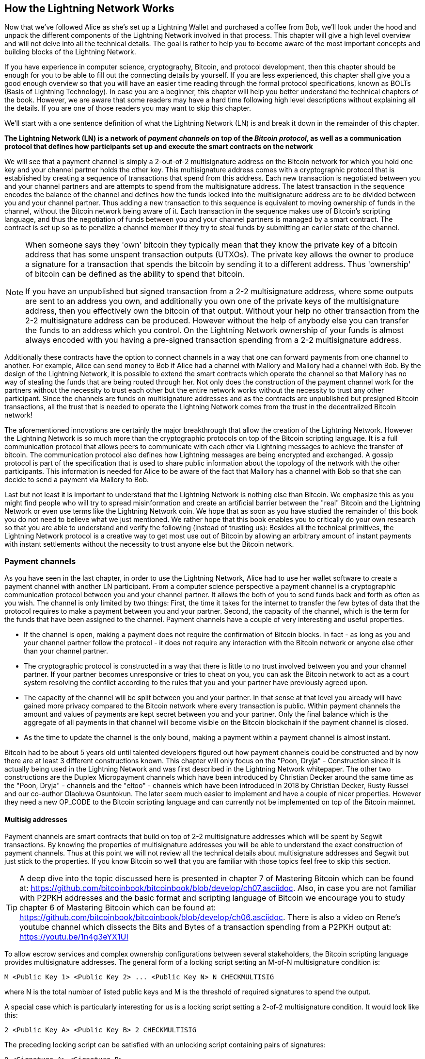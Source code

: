 [role="pagenumrestart"]
[[ch03_How_Lightning_Works]]
== How the Lightning Network Works

Now that we've followed Alice as she's set up a Lightning Wallet and purchased a coffee from Bob, we'll look under the hood and unpack the different components of the Lightning Network involved in that process.
This chapter will give a high level overview and will not delve into all the technical details.
The goal is rather to help you to become aware of the most important concepts and building blocks of the Lightning Network.

If you have experience in computer science, cryptography, Bitcoin, and protocol development, then this chapter should be enough for you to be able to fill out the connecting details by yourself.
If you are less experienced, this chapter shall give you a good enough overview so that you will have an easier time reading through the formal protocol specifications, known as BOLTs (Basis of Lightning Technology).
In case you are a beginner, this chapter will help you better understand the technical chapters of the book.
However, we are aware that some readers may have a hard time following high level descriptions without explaining all the details.
If you are one of those readers you may want to skip this chapter.

We'll start with a one sentence definition of what the Lightning Network (LN) is and break it down in the remainder of this chapter.

**The Lightning Network (LN) is a network of _payment channels_ on top of the _Bitcoin protocol_, as well as a communication protocol that defines how participants set up and execute the smart contracts on the network**

We will see that a payment channel is simply a 2-out-of-2 multisignature address on the Bitcoin network for which you hold one key and your channel partner holds the other key.
This multisignature address comes with a cryptographic protocol that is established by creating a sequence of transactions that spend from this address.
Each new transaction is negotiated between you and your channel partners and are attempts to spend from the multisignature address.
The latest transaction in the sequence encodes the balance of the channel and defines how the funds locked into the multisignature address are to be divided between you and your channel partner.
Thus adding a new transaction to this sequence is equivalent to moving ownership of funds in the channel, without the Bitcoin network being aware of it.
Each transaction in the sequence makes use of Bitcoin's scripting language, and thus the negotiation of funds between you and your channel partners is managed by a smart contract.
The contract is set up so as to penalize a channel member if they try to steal funds by submitting an earlier state of the channel.

[NOTE]
====
When someone says they 'own' bitcoin they typically mean that they know the private key of a bitcoin address that has some unspent transaction outputs (UTXOs).
The private key allows the owner to produce a signature for a transaction that spends the bitcoin by sending it to a different address.
Thus 'ownership' of bitcoin can be defined as the ability to spend that bitcoin.

If you have an unpublished but signed transaction from a 2-2 multisignature address, where some outputs are sent to an address you own, and additionally you own one of the private keys of the multisignature address, then you effectively own the bitcoin of that output.
Without your help no other transaction from the 2-2 multisignature address can be produced.
However without the help of anybody else you can transfer the funds to an address which you control.
On the Lightning Network ownership of your funds is almost always encoded with you having a pre-signed transaction spending from a 2-2 multisignature address.
====

Additionally these contracts have the option to connect channels in a way that one can forward payments from one channel to another.
For example, Alice can send money to Bob if Alice had a channel with Mallory and Mallory had a channel with Bob.
By the design of the Lightning Network, it is possible to extend the smart contracts which operate the channel so that Mallory has no way of stealing the funds that are being routed through her.
Not only does the construction of the payment channel work for the partners without the necessity to trust each other but the entire network works without the necessity to trust any other participant.
Since the channels are funds on multisignature addresses and as the contracts are unpublished but presigned Bitcoin transactions, all the trust that is needed to operate the Lightning Network comes from the trust in the decentralized Bitcoin network!

The aforementioned innovations are certainly the major breakthrough that allow the creation of the Lightning Network.
However the Lightning Network is so much more than the cryptographic protocols on top of the Bitcoin scripting language.
It is a full communication protocol that allows peers to communicate with each other via Lightning messages to achieve the transfer of bitcoin.
The communication protocol also defines how Lightning messages are being encrypted and exchanged.
A gossip protocol is part of the specification that is used to share public information about the topology of the network with the other participants.
This information is needed for Alice to be aware of the fact that Mallory has a channel with Bob so that she can decide to send a payment via Mallory to Bob.

Last but not least it is important to understand that the Lightning Network is nothing else than Bitcoin.
We emphasize this as you might find people who will try to spread misinformation and create an artificial barrier between the "real" Bitcoin and the Lightning Network or even use terms like the Lightning Network coin.
We hope that as soon as you have studied the remainder of this book you do not need to believe what we just mentioned.
We rather hope that this book enables you to critically do your own research so that you are able to understand and verify the following (instead of trusting us):
Besides all the technical primitives, the Lightning Network protocol is a creative way to get most use out of Bitcoin by allowing an arbitrary amount of instant payments with instant settlements without the necessity to trust anyone else but the Bitcoin network.

=== Payment channels

As you have seen in the last chapter, in order to use the Lightning Network, Alice had to use her wallet software to create a payment channel with another LN participant.
From a computer science perspective a payment channel is a cryptographic communication protocol between you and your channel partner.
It allows the both of you to send funds back and forth as often as you wish.
The channel is only limited by two things:
First, the time it takes for the internet to transfer the few bytes of data that the protocol requires to make a payment between you and your partner.
Second, the capacity of the channel, which is the term for the funds that have been assigned to the channel.
Payment channels have a couple of very interesting and useful properties.

* If the channel is open, making a payment does not require the confirmation of Bitcoin blocks. In fact - as long as you and your channel partner follow the protocol - it does not require any interaction with the Bitcoin network or anyone else other than your channel partner.
* The cryptographic protocol is constructed in a way that there is little to no trust involved between you and your channel partner. If your partner becomes unresponsive or tries to cheat on you, you can ask the Bitcoin network to act as a court system resolving the conflict according to the rules that you and your partner have previously agreed upon.
* The capacity of the channel will be split between you and your partner. In that sense at that level you already will have gained more privacy compared to the Bitcoin network where every transaction is public. Within payment channels the amount and values of payments are kept secret between you and your partner. Only the final balance which is the aggregate of all payments in that channel will become visible on the Bitcoin blockchain if the payment channel is closed.
* As the time to update the channel is the only bound, making a payment within a payment channel is almost instant.

Bitcoin had to be about 5 years old until talented developers figured out how payment channels could be constructed and by now there are at least 3 different constructions known.
This chapter will only focus on the "Poon, Dryja" - Construction since it is actually being used in the Lightning Network and was first described in the Lightning Network whitepaper.
The other two constructions are the Duplex Micropayment channels which have been introduced by Christian Decker around the same time as the "Poon, Dryja" - channels and the "eltoo" - channels which have been introduced in 2018 by Christian Decker, Rusty Russel and our co-author Olaoluwa Osuntokun.
The later seem much easier to implement and have a couple of nicer properties.
However they need a new OP_CODE to the Bitcoin scripting language and can currently not be implemented on top of the Bitcoin mainnet.

==== Multisig addresses
Payment channels are smart contracts that build on top of 2-2 multisignature addresses which will be spent by Segwit transactions.
By knowing the properties of multisignature addresses you will be able to understand the exact construction of payment channels.
Thus at this point we will not review all the technical details about multisignature addresses and Segwit but just stick to the properties.
If you know Bitcoin so well that you are familiar with those topics feel free to skip this section.

[TIP]
====
A deep dive into the topic discussed here is presented in chapter 7 of Mastering Bitcoin which can be found at: https://github.com/bitcoinbook/bitcoinbook/blob/develop/ch07.asciidoc.
Also, in case you are not familiar with P2PKH addresses and the basic format and scripting language of Bitcoin we encourage you to study chapter 6 of Mastering Bitcoin which can be found at: https://github.com/bitcoinbook/bitcoinbook/blob/develop/ch06.asciidoc.
There is also a video on Rene's youtube channel which dissects the Bits and Bytes of a transaction spending from a P2PKH output at: https://youtu.be/1n4g3eYX1UI
====

To allow escrow services and complex ownership configurations between several stakeholders, the Bitcoin scripting language provides multisignature addresses.
The general form of a locking script setting an M-of-N multisignature condition is:

----
M <Public Key 1> <Public Key 2> ... <Public Key N> N CHECKMULTISIG
----

where N is the total number of listed public keys and M is the threshold of required signatures to spend the output.

A special case which is particularly interesting for us is a locking script setting a 2-of-2 multisignature condition.
It would look like this:

----
2 <Public Key A> <Public Key B> 2 CHECKMULTISIG
----

The preceding locking script can be satisfied with an unlocking script containing pairs of signatures:

----
0 <Signature A> <Signature B>
----
The two scripts together would form the combined validation script:

----
0 <Signature A> <Signature B> 2 <Public Key A> <Public Key B> 2 CHECKMULTISIG
----

==== Funding Transaction
We have already seen that one of the important building blocks of a payment channel is a 2-of-2 multisignature address.
To open a payment channel one must send bitcoin to that address.
The Bitcoin transaction that sends bitcoin to that 2-2 multisignature address, and is included in the Bitcoin blockchain, is called the funding transaction.
While two participants of the Lightning Network can open a private payment channel, the funding transaction will always be publicly visible to the Bitcoin network.
The amount of bitcoin sent to the multisignature address forms an upper limit on how much Bitcoin can be transacted using the channel, and is called the capacity of the channel.
Two channel partners will never be able to conduct larger payments on that channel than the channel capacity.
While the Bitcoin network can see that funds have been committed to a channel using a funding transaction, it is unable to determine how those funds are distributed between the two channel partners.

[Note]
====
You will often hear that people complain about bitcoin being locked to the Lightning Network which can't move freely.
This is obviously a lie.
One can use the Bitcoin network to send bitcoin from a P2PKH address as well as sending bitcoin from a 2-2 multisignature address with a P2WSH transaction.
In both cases transfer of ownership might be expensive in bitcoin fees if there is a lot of demand from people to utilize the Bitcoin network.
However once the bitcoin are used to open a payment channel they can freely flow within the Lightning Network from one participant to another one.
If a channel partner should not respond, one will always have the chance to fall back to the on-chain transactions without the necessity for the channel partner to help to do so.
Due to the potentially high fees and confirmation times, bitcoin on the Bitcoin network are way more rigid and harder to move than bitcoin on the Lightning Network.
====

===== Example of a poor channel opening procedure
Alice wants to open a payment channel with Mallory but she is not yet fully aware of the Lightning Network Protocol.
She creates a new private and corresponding public key and talks to Mallory who does the same and sends her public key to Alice.
Now Alice prepares a Bitcoin Transaction sending a few mBTC to the multisignature address that was created from Alice's and Mallory's key.
As Alice wasn't aware of the protocol to open the channel she now has to trust that Mallory will provide her signature if Alice wants to spend from the multisignature address.
Mallory on the other side has the chance to execute a blackmail attack on Alice by holding back her signature and denying Alice access to her funds.

In order to prevent Mallory from committing such an attack Alice will need to create a spend transaction from the funding transaction and have that transaction signed from Mallory before she broadcasts her funding transaction to the Bitcoin network.
The transaction protecting Alice is called Commitment transaction and we will study it now.

==== Commitment Transaction

You have just learnt that a payment channel needs to be opened by preparing a funding transaction which sends the capacity of the payment channel to a 2-2 multisignature address.
From the example in the last section you learnt that more ingredients are necessary to open and operate a payment channel that does not rely on trusting the channel partner.
These ingredients are the commitment transactions.
They are used to make sure that everyone on the channel is able to get their own funds back in case the channel partner becomes unresponsive or, even worse, if the channel partner deliberately or by accident tries to cheat with the execution of the protocol.
The commitment transactions also encode the balance of the payment channel.
The balance of the payment channel is an agreement of the channel partners about how the capacity is split among the partners.
Let us assume Alice opens a channel with a capacity of 10 mBTC with Bob.
Naturally one would assume that Alice should still be in the possession of the 10 mBTC.
This can actually be easily achieved with the following construction:

. Alice creates a new private / public key pair and informs Bob that she wishes to open a channel via the `open_channel` message.
. Bob also creates a new private / public key pair and agrees to accept a channel from Alice while sending his public key to Alice via the `accept_channel` message.
. Alice now creates a funding transaction from her wallet that sends 10 mBTC to the multisignature address with a locking script `2 <Public Key A> <Public Key B> 2 CHECKMULTISIG`.
. Alice does not broadcast the funding transaction but informs Bob about the transaction id of the funding transaction by sending a `funding_created` message.
. Both Alice and Bob create their version of a commitment transaction. This Transaction will spend from the funding transaction and send all the bitcoin back to an address controlled by Alice.
. Alice provides a signature for Bob's Commitment Transaction. This signature was already included in the `funding_created` message.
. Bob provides a signature for Alice's Commitment Transaction and sends this back to Alice via the `funding_signed` message.
. Only after signatures have been exchanged Alice will broadcast the funding transaction to the Bitcoin network.

With this protocol Alice did not give up ownership of her 10 mBTC even though the funds have been sent to a 2-2 multisignature wallet for which Alice controls only one key.
If Bob stops responding to Alice she will be able to broadcast her commitment transaction and receive her funds back.
She will only have lost the fees for the two on chain transactions.
As long as she follows the protocol and has her node secured this is her only risk when opening a channel.

The commitment transactions will not only serve the purpose of allowing Alice to withdraw her funds directly after opening the channel in case Bob does not answer.
More commitment transactions are created during the lifetime of the channel to encode the balance between Alice and Bob.
If Alice wanted to send 3 mBTC to Bob to pay him for a service he offered, both would create a new version of their commitment transaction which would now send 7mBTC to Alice and 3 mBTC to Bob and share signatures with each other.
However you will probably have realized that there is a major flaw with this particular design.

**Do you see any way how Alice could cheat on Bob?**

We hope you recognize that with the so far described system nothing could stop Alice from publishing her old or even initial commitment transaction which grants her 10 mBTC.
Since that commitment transaction has previously been signed by Bob he can't prevent Alice from doing so.
Obviously Alice could tell Bob that she has deleted the old commitment transaction but as we mentioned several times the Lightning Network does operate without trust so a smarter mechanism is needed to prevent Alice from publishing an old commitment transaction.
As Bitcoin is censorship resistant no one can prevent a participant from the Lightning Network to publish an old commitment transaction.
However the commitment transactions can be slightly modified so that publishing an outdated commitment transaction is discouraged by a rather high punishment.
The penalty for broadcasting an old commitment transaction is to give the other channel partner the ability to claim the funds that belonged to the broadcaster of the transaction.
This means that Bob would have the ability to claim 10 mBTC from the output that belonged to Alice in her original Commitment transaction if she publishes it after she has agreed to a second commitment transaction in which she would only own 7 mBTC and Bob would own 3 mBTC.
With such a strong penalty mechanism in place Alice should never purposely publish an old state as she would almost always lose her remaining funds in the channel.

[Note]
====
In Mastering Bitcoin Andreas states it very elegantly:
A key characteristic of bitcoin is that once a transaction is valid, it remains valid and does not expire. The only way to cancel a transaction is by double-spending its inputs with another transaction before it was mined. That's why we used timelocks [...] to ensure that more recent commitments could be spent before older commitments were valid.
====

We will now see how such a penalty mechanism can be included to the above construction of the commitment transactions.
Usually the commitment transaction has at least two outputs, one for each partner.
However a channel partner will encumber their own output with a timelock and a revocation secret.
The timelock prevents the owner of the output to spend it directly once the commitment transaction was included to a block.
The timelock is usually measured in blocktime and can be up to 2016 which is statistically speaking two weeks (assuming a blocktime of 10 minutes which is the target for the Bitcoin Network).
Within the timelock anyone who knows a revocation secret can spend the output even well before the timelock was over.
Alice and Bob know only one half of the revocation secret but if they share their half with the other party, the other party knows the full secret.
In order to update the balance and receive a signature from Bob, Alice will have to share her half of the revocation secret of the current commitment transaction with Bob.

Obviously for every new update of the channel balance new revocation secrets have to be created and the old ones all need to be saved.
Luckily the secrets are rather small and it is only the channel partners who need to do that, not the entire network.
Still managing the revocation secrets is one of the more tricky parts of Lightning nodes that hinders node operators to maintain backups.
Watchtower services or switching to the aforementioned eltoo channels might be future strategies to mitigate these problems.

With the timelocks in place Alice can close the channel at any time if Bob does not respond.
She has to wait for the time lock until she can spend her funds from the commitment transaction after the commitment transaction has a confirmation.
Other than that and the fees for opening and closing a channel there comes no additional burden with maintaining a payment channel.

==== Announcing the channel
Channel partners can agree to publicly announce the channel over the gossip protocol that comes with the Lightning Network.
This is useful as other nodes will then be able to utilize this channel to route payments to other participants of the network.
Note that even for private channels which are not announced over the gossip protocol, the funding transaction is always publicly stored in the Bitcoin blockchain.
However as it is just a regular transaction to a 2-2 multisignature address, participants of the Bitcoin Network do not know if this particular transaction is used to maintain a payment channel.
Private channel can still be used in routing payments but only by the subset of nodes who are aware of their existence.
If a channel and its capacity is publicly announced on the gossip protocol, the channel partners will also be able to announce some meta data about the channel.
This meta data includes the routing fees a node charges to forward payments on that channel, information about what kind and how many Hash Time-Locked Contracts (HTLCs) will be accepted.
As we have not discussed HTLCs yet we will just mention that they are additional conditional outputs in the commitment transactions used for routing payments and for updating the channel balance.
We will later investigate HTLCs in more detail.
When new participants join the Lightning Network they will be able to download the information propagated via the gossip protocol from their peers.
Peers can only omit messages but as every message is signed by the node that originally sent out the message the information on the gossip protocol cannot be modified to trick other participants.

==== Closing the channel
The main goal of people using the Lightning Network is to keep their channels open as long as possible.
Opening and closing payment channels will result in bitcoin fees and in transactions that need to be stored in the Bitcoin Blockchain.
An open channel on the other side allows you to make an arbitrary amount of payments on the Lightning Network (as long as you have funds and they are liquid).
However sometimes there is the necessity that you have to close a channel. For example:

* You have become aware of the fact that your computer got compromised and you want to secure your funds by sending them to cold storage.
* Your channel partner might be offline for too much time so that you cannot utilize the funds in that channel.
* After analyzing your routing statistics, as well as the network topology, you might have come to the conclusion that it might be better to close some channels and open some new ones.
* Your channel partner might have breached the protocol - due to a software bug or on purpose and you have to protect your funds.

There are 3 ways to close a payment channel:

* the good way - mutual close
* the bad way - force close
* the ugly way - protocol breach

Not all ways could be chosen for each of the above mentioned reasons.
For example if your channel partner is offline you will not be able to engage in the good way to do a mutual close.
The good news for you is that you Lightning Network software will most likely automatically select the best closing mechanism that can currently be used if you ask the software to close the channel or if the software discovers an issue with your channel partner and follows the protocol specification which in most of such cases state that the channel shall be closed.

===== Examining the god way - mutual close
The preferred and good way to close a channel is the mutual close.
When you decide that you want to close the channel, your Lightning Network node will inform your channel partner about your intention.
Now the channel will be prepared for shutting down.
No new routing attempts will be accepted from either channel partner and the ongoing routing attempts will be settled or removed after they timed out.
Once no further routing attempts are pending, the closing transaction is prepared.
This transaction is similar to the commitment transaction.
It has the same balance as the commitment transaction but no outputs are encumbered with a time lock.
As the finish up of the routing attempts could take some time, a mutual close can also take some time.
The on chain transaction fees of the shutdown transaction for closing the channel in a mutual way are being paid by the party who opened the channel and not as many people think by the person who initiated the closing procedure.
As both nodes sign the shutdown transaction they have the chance to pay small fees for the Bitcoin transaction by using their on-chain fee estimator.
Even though there is a potential waiting time this type of channel close is usually faster than the bad way.

===== Examining the bad way - force close
In case your node cannot engage to a mutual close (most likely because your channel partner is either offline or not responding) you will have to do a force close.
This is done by publishing the latest commitment transaction that your node has.
As discussed before the Bitcoin network has no way of knowing if this was the most recent commitment transaction or an old one which you might have published for a financial gain.
Thus after that transaction was mined you will have to wait for the timelock of your output to expire until you can spend your own funds.
The output of your channel partner is not encumbered with a time lock and can be spent directly.
The on-chain fees will be much higher than in the good way of the mutual close for several reasons:

* The most obvious reason is that when the commitment transaction was negotiated you and your channel partner would not know how high the on chain fees might be at the time the force close is taking place.
As the fees cannot be changed without reasigning outputs of the commitment transaction which needs to signatures and as the force close usually should happen in an urgent situation the protocol developer decided to be very generouse with the fee rate for the commitment transactions. It can be up to 5 times higher than the fee estimators would suggest at the time the commitment transaction is negotiated.
* The pending routing attempts in the commitment transaction are encoded as additional outputs which take up more space and will also hit the chain.
* In particular those routing attempts will have to be resolved on chain by additional spends. These additional spends don't have to overestimate the fees but it still adds to the bill.

In general you should not do a force close unless it is absolutely necessary.
Your funds will be locked for a longer time and the person who opened the channel will have to pay higher fees. Also you might have to pay on-chain fees to abort or settle routing attempts - even if you haven't opened the channel.

===== Examining the ugly way - protocol breach
In case your channel partner tries to cheat you - weather deliberate or not - by publishing an outdated commitment transaction, you will be able to use the timelock to catch this cheating attempt and collect on the outputs by using the revocation secret you had previously received to negotiate a newer state of the channel.
This close can actually go in two ways.
First if you catch your partner in time you will claim their funds. In that case the closing will be rather fast. Also you will have to pay the on chain fees which could be really high if there is a lot of demand for transactions going on at that time.
This should not bother you as you just gained the entire channel capacity.
Second if you did not catch the cheating attempt then your channel partner will be able to collect their outputs after the time lock expired.
In that case the fees of the commitment transaction are again paid by the partner who opened the channel and the fees for collecting the outputs are paid by the person controlling the output that is being collected.
Also all the routing attempts will have to be resolved just as in the force close.
While this method could be fully executed faster than the good and the bad way to close the channel, it is obviously never recommended to engage in this channel closing protocol.

=== Invoices

Every payment on the Lightning Network starts with a person who wants to receive Bitcoins issuing an invoice.
The main reason for this process is that it helps to make the payment process over a path of payement channels atomic.
Atomic means that no node on the path can decide to take the money that is being routed and stop the routing process.
The payment will either scuccessfully be transferred through the path of nodes or will not have been delivered.
There are no such things as a partial payment or half successful payment.
While Lightning Nodes usually use the encrypted communication channels over the peer to peernetwork to exchange information invoices are being transferred via a second communication channel.
This could be via a Webservice or Email.
Invoices are usually encoded either as long bech32 strings or as QR codes which makes them easy to be scanned by smartphones.
Obviously the invoices contains the amount of bitcoin that is requested and a signature of the payee.
The later is used to extract the address of the payee so that the payer knows whom to send the money.
Besides some other meta data the most important but not quite obvious data in the invoice is a Payment Hash.

==== Payment Hash
The payee will choose a truly random number `r` and produces the `sha256` of that number which we call the Payment Hash `H(r)`.
Note that an adversary should have no means of guessing or predicting `r`.
Using a customer id or the hash of entries of the shopping cart together with a timestamp is not truly random and yields a security risk.
The payment process of the lightning network is only secure if `r` is chosen completely randomly and is not predictable and as long as the Hash function cannot be inverted.
We note that this is not an additional security assumption to Bitcoin as the security of the Hash function is currently what Bitcoin mining is building upon.

==== Additional Meta Data
Invoices can encode some other useful meta data.
For example a short description.
In case a user has several invoices to pay the user can read the description and make sure what the invoice was about.
As payment channel do not need to be publicly announced the payee can also provide some private channels as routing hints to the invoice.
These hints can also be used for public channels to point to those channels on which the payee has enough inbound liquidity to actually receive the amount.
In case the payers lightning node is not able to send the payment over the lightning network invoices can also include a fallback address.
We would however always recommend to open a new payment channel instead of doing an on chain transaction that does not add an additional payment channel
Invoiceses also have an expiry time so that the payee can delete the preimage after some time to free up space.

=== Delivering the payment

You have already learnt that payments start with the payee creating an invoice which includes a Payment Hash to make sure that payments are atomic and that no one on the path of payment channels can withhold the transferred money to their benefit.
In this section we will dive into the ideas and methods that are being used to deliver a payment over the lightning network and utilizie everything that we have used so far.
We need to introduce one missing protocol of the Lightning Network which is the gossip protocol.

==== The peer 2 peer gossip protocol

As mentioned payment channels can be announced to the network after they are established.
This is happening via a peer to peer gossip protocol.
After opening a channel a node will send out an announcement of the channel via the `channel_announcement` message to its peers.
Every peer can validate the information from the `channel_announcement` message and verify that the funding transaction was indeed confirmed by the Bitcoin Network.
Upon verification the node will forward the gossip message to its peers.
In order to avoid SPAM this will of course only be done if the message was not forwarded by that node yet.
Similarly nodes can be announced via the gossip protocol with the `node_announcment` message.
For this message to be forwarded a node has to have at least one public channel that was announced on the gossip protocol.
This again is a SPAM messure of the gossip protocol.
Payment channels have various meta data that are useful for other participants of the network to know.
This meta data is mainly used for making routing decisions.
As nodes might want to change the meta data of their channel once in a while this information is shared in a `channel_update` message.
These messages will only be forwarded about 4 times per day for every channel to prevent SPAM.
The gossip protocol also comes with a variety of queries and tools to initially synchronize a node with the view of the network or to update the nodes view after being offline for a time.
We will investigate the details of the gossip protocol in a later chapter.
For now it is only important to know that it exists and that it is used to share topology information of the Lightning Network with its participants.
This topology information is crucually needed for delivering payments through the network of payment channels.

[NOTE]
====
A major challenge for the participants of the lightning network is that the topology information that is being shared by the gossip protocol is only partial.
For example the capacity of the payment channels is shared on the gossip protocol via the `channel_announcement` message.
However this information is not as useful as the actual distribution of the capacity into a local balance between the two channel partners.
This is obvious as a node can only forward the amount of bitcoin via a particular payment channel that it actually owns within that channel.
While Lightning could have been designed to share balance information of channels and a precise topology this has not been down for two reasons:
1. To protect the privacy of the users and not shout out every financial transaction and payment that is being conducted.
2. To be able to scale the amount of payments that can be conducted with the Lightning Network. Remember the Lightning Network was created in the first place because notifying every participant about every payment does not scale well. Thus for simple technical reasons the Lightning Network cannot be designed in a way that the current balance updates of channels are being shared among participants.
====

==== Finding a path

Payments on the Lightning Network are forwarded a long a path of channels from one participant to another one.
Thus a path of payment channels has to be selected.
If we knew the exact channel balances of every channel we would easily be able to compute one of the standard path finding algorithms taught in any computer science program to choose a path for the payment.
This could even be down in a way to optimize the fees that would have to be paid by the payer to the nodes that kindly forward the payment.
However as discussed the balance information of all channels is and cannot be available to all participants of the network.
Thus we need to have some path finding strategy.
This strategy relates closely to the routing algorithm hat is used.
As we will see in the next section on the Lightning Network we use a source based onion routing protocol for routing payments.
This means in particular that the sender of the payment has to find a path through the network.
As mentioned before with only partial information about the network topology this is a real challenge and active research is still being conducted into optimizing this part of the Lightning Network implementations.
The fact that the pathfinding problem is not fully solved for the case of the Lightning Network is a major point of criticism towards the technology.
On the good side we emphasize that the certainly not optimal strategy - that is currently being used - of probing paths until one has enough liquidity to forward the payment works still rather well.
Also it is worthwhile to note that this probing is done by the LN node or wallet and is not directly seen by the user of the software.
The user might only realize that probing is taking place if the payment is not going though instantly as it usually would.

[NOTE]
====
On the Internet we use the internet protocol and the IP forwarding algorithm to forward internet packages from the sender to the destination.
While the TCP/IP protocol stack allows reliable communication by resending packages that are not acknowledged this mechanism could not be reused directly in the lightning network.
A payment that is not being forwarded would effectively mean that the money was stolen by a router and the sender cannot just send out another payment.
While the routing protocol together with the border gateway protocol which are used for data and infrmation transport on the internet have the really nice property of allowing the internet hosts to collaboratively finding a path for the information through the internet we cannot reuse and adopt this protocol for forwarding payments on the Lightninh network.
====

Of course path finding is trivial if we want to pay our direct channel partner and we have enough balance on our side of the channel to do so.
In all other cases information from the gossip protocol is used to help with path finding.
This includes which public payment channels are connecting nodes, which capacity the channels have and what fee policies the owners require.

==== Onion routing

If the sending node of a payment has selected a path that is supposed to be used to make the payment the Lightning Network uses an onion routing scheme similar to the famous TOR-network.
The routing scheme is called the SPHINX mixformat and will be explained in detail in a later chapter.
For now we want to focus on its properties for the transport of payments which we also call onions.

1. The most important property is that a routing node can only see on which channels it received an onion and on which channel to set up an HTLCs and thus to which peer to forward the onion. This means that no routing node can know who initiated the payment and for whom the payment is supposed to be. The exception of course would be if the node is the recipient. In that case it would know that it was the final destination.
2. The onions are small enough to fit into a single TCP/IP package and actually even a link layer frame this will make traffic analysis for intruding the privacy of the payments almost impossible
3. The Onions are constructed in a way that they will always have the same length independent of the position of the processing node along the path.
4. Onions can have up to 20 hops included allowing for sufficient long paths.
5. The encryption of the onion for every hope uses different ephemeral encryption keys with every single onion. Should a key (in particular the private key of the public node key) leak at some point in time an attacker who collected onions cannot decrypt the other onions that have been stored.
6. Errors can be send back from the erring node in an encrypted way to the original sender. This is particular useful as we have seen that Lightning nodes who initiate the Onions select a path without knowing weather every node has enough liquidity along their channels to forward the payment.

As mentioned we will discuss the details of the Onion Format later but we note already that the `Payment Hash` while needed to set up the HTLCs for the payment is not transported within the onions.
The `Payment Hash` is rather included to the Lightning Message that also transports the onion.

==== Payment Forwarding Algorithm

* receive an incoming HTLC
* forward an HTLC
* BOLT 02 channel update protocol
* sending back errors

=== Missing bits
From a computer science perspective the Lightning Network protocol is mainly a peer to peer protocol between its participants.
All communication between participants is send via so called Lightning Messages.
Most importantnly communication is needed to open and close payment channels, to send and receive onions, to set up and settle or fail htlcs and for exchanging gossip information.
The Lightning messages are send in an encrypted way after a peer connection has been established.
Establishing the peer connection follows a cryptographic handshake following the Noise Protocol Framework.
The Noise Protocol Framework is a collection of templates for cryptographic handshakes and is also used by WhatsApp and Wireguard.
Using the Noise Protocol Framework makes sure that every message that is send via Lightning is encrypted and authenticated.
This makes development a little bit tricky as one cannot easily monitore ones own traffic on a tool like wireshark for debugging. footnote:[Luckily tools exist to make developers live easier: https://github.com/nayutaco/lightning-dissector]

=== some thoughts that where supposed to be at other places but didn't make it to the text yet
* network of payment channels
* different scope of the network
** global path finding (entire knowledge of the network necessary)
** multihop routing (onion necessary only a subset of nodes involved)
** locally setting up and setteling htlcs (only peers involved)

=== Thoughts about Trust
As long as a person follows the protocol and has their node secured, there is no principle risk of losing funds when participating with the Lightning Network.
However there is the risk of paying fees when opening a channel.
Any risk should come with a potential reward.
In our case the reward is that she can send and receive payments of bitcoin on the Lightning Network at any time and that she can earn bitcoin by forwarding other payments.
Alice decides that the reward is enough for her to take on the fee risk.
Since Bob can directly close the channel, which costs fees paid by Alice, she will need to have a little trust in Bob.

=== Comparison with Bitcoin

While the Lightning Network is built on top of Bitcoin, and inherits many of it's features and properties, there are important differences that users of both need to be aware of.

==== Selecting Outputs vs Finding a Path

In order to make a payment on the Bitcoin network, a sender needs to consume one or more Unspent Transaction Outputs (UTXOs).
If a user has multiple UTXOs, they need to select which one to send.
For instance, a user making a payment of 1 BTC can use a single output with value 1 BTC, two outputs with value 0.25 BTC and 0.75 BTC, or a single output with value 2 BTC.

On Lightning, payments do not require inputs to be consumed but rather for the channel balance to be updated.
This is done by finding a path of channels with sufficient capacity from the sender to the receiver.
As many paths may exist, the choice of path to the Lightning Network payer is somewhat analogous to the choice of UTXO to the Bitcoin payer.

==== Change Outputs on Bitcoin vs No Change on Lightning

In order to make a payment on the Bitcoin network, a sender needs to consume one or more Unspent Transaction Outputs (UTXOs).
The entire UTXO needs to be spent, so if a user wishes to spend 0.8 BTC, but only has a 1 BTC UTXO, then they need to send 0.8 BTC to the receiver, and 0.2 BTC back to themselves.
This 0.2 BTC creates a new UTXO called a 'change output'

On Lightning, the UTXO is consumed during the Funding Transaction, which leads to the creation of a channel.
Once the bitcoin is locked within that channel, portions of it can be sent back and forth within the channel, without the need to create any change.
This is because the channel partners simply update the channel balance, and only create a new UTXO when the channel is eventually closed using the Bitcoin network.

==== Mining Fees vs Routing Fees

On the Bitcoin Network, users pay fees to miners to have their transactions included in a block.
These fees are paid to the miners who mine that particular block, and are based on the _size_ of the transaction in _bytes_ that the transaction is using in a block, as well as how quickly the user wants that transaction mined.
As miners will typically mine the most profitable transactions first, a user who wants their transaction mined immediately will pay a _higher_ fee-per-byte, while a user who is not in a hurry will pay a _lower_ fee-per-byte.

On the Lightning Network, users pay fees to other users to route payments through their channels.
In order to route a payment, a routing user will have to move the funds in two or more channels they own, as well as transmit the data for the sender's payment.
Typically, the routing user will charge the sender based on the _value_ of the payment, as well as setting their own fees they require to route the payment.
Higher value payments will thus cost more to route, and a market for capacity will exist, where different users will charge different fees for routing through their channels.

==== Varying Fees Depending Traffic vs Announced Fees

On the Bitcoin Network, miners are profit-seeking, and so will typically include as many transactions in a block as possible, while staying within the block size limit (actually, a modified form called the block weight limit).
If there are more transactions in the queue (called the mempool) than they can fit in a block, they will begin by mining the transactions that pay the highest fees per byte (highest fee per weight).
Thus, if there are many transactions in the queue, users will have to pay a higher fee to be included in the next block, or they will have to wait until there are fewer transactions in the queue.
This naturally leads to the concept of 'traffic' and the creation of a fee market where users pay based on how urgently they need their transaction included in the next block.

On the Lightning Network, traffic does not exist since users are not competing for block space outside of the Funding or Closing transactions.
Instead, they are paying fees to the users routing their payments, and different routers will charge different fees for routing through their channels.
Naturally, routers who are charging lower fees for the same capacity will be more attractive to route through.
Thus a fee market exists where routers are in competition with each other over the fees they charge to route payments through their channels.

==== Public Transactions on the Blockchain vs Secret payments

On the Bitcoin Network, every payment is publicly visible on the ledger.
While the addresses involved are pseudonymous and are not typically tied to identity, they will still be collected and validated by every other user on the network.

Lightning Network payments, on the other hand, are completely private.
Typically only the sender and the receiver will be fully aware of the source, destination, and amount of bitcoin transacted in a particular transaction.
However, it is not required for the receiver to even know the source of the payment.
As payments are onion-routed, the users who route the payment will only be aware of the amount of the payment, but not the source or the destination.
This is because the security model of Lightning only requires users to be aware of the balances in their channels.
They are not required to be aware of the state of the entire network.

==== Waiting for Confirmations vs Instant settlement

On the Bitcoin network, transactions are only 'settled' once they have been included in a block, in which case they are 'confirmed' in that block.
As more blocks are mined on the Bitcoin network after this, the transaction acquires more 'confirmations' and is considered more secure.

On the Lightning Network, confirmation only matters for opening and closing channels.
Once a Funding Transaction has reached a suitable number of confirmations (e.g. 3), the channel partners consider the channel open.
As the bitcoin in the channel is secured by the smart contract that manages that channel, payments settle instantly once received by the receiver and are not reversible.
When the channel is closed, a transaction will be made on the Bitcoin network and, only once that transaction is confirmed will the channel be considered closed.

==== Sending arbitrary amounts vs capacity restrictions

On the Bitcoin network, a user can send any amount of bitcoin that they own to another user, without capacity restrictions.

On the Lightning Network, a user can only send as much bitcoin as currently exists on their side of a particular channel.
For instance, if a user owns one channel with 0.4 BTC on their side, and another channel with 0.2 BTC on their side, then the maximum they can send with one payment is 0.4 BTC.
This is true regardless of how much bitcoin the user currently has in their Bitcoin wallet.
At the time of writing, Atomic Multi-Path Payments (AMPs) are in development, which, in the above example, would allow the user to combine their 0.4 BTC and 0.2 BTC channels to be able to send a maximum of 0.6 BTC with one payment.

==== Using the Blockchain as a Ledger vs Using the Blockchain as a Court system

On the Bitcoin Network, every transaction is eventually recorded in a block on the blockchain.
The blockchain thus forms of a complete history of every transaction since Bitcoin's creation, and a way to fully audit every bitcoin in existence.
Once a transaction is included in the blockchain it is final.
Thus no disputes can arise and it is unambiguous how much bitcoin is controlled by a particular address at a particular point in the blockchain.
(The only possible dispute is if the blockchain forks into two or more different blockchains)

On the Lightning Network, the balance in a channel at a particular time is known only to the two channel partners, and is only made visible to the rest of the network when the channel is closed.
When the channel is closed, the final balance of the channel is submitted to the Bitcoin blockchain, and each partner receives their share of the bitcoin in that channel.
For instance: if the opening balance was 1 BTC to Alice, and Alice made a payment of 0.3 BTC to Bob, then the final balance of the channel is 0.7 BTC to Alice and 0.3 BTC to Bob.
If Alice tries to cheat by submitting the opening state of the channel to the Bitcoin blockchain, with 1 BTC to Alice and 0 BTC to Bob, then Bob can retaliate by submitting the true final state of the channel, as well as penalty transaction that gives him all Bitcoin in the channel.
In this context, the Bitcoin blockchain acts as a court system; recording the initial and final balances of each channel, and approving penalties if one of the parties tries to cheat.
